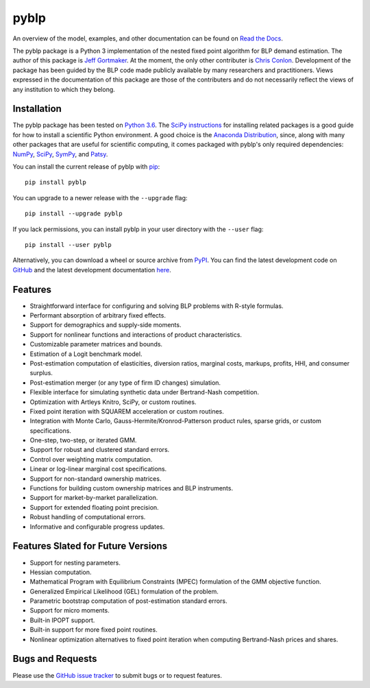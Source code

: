 pyblp
=====

|docs-badge|_ |pypi-badge|_ |downloads-badge|_ |python-badge|_ |license-badge|_

.. |docs-badge| image:: https://img.shields.io/readthedocs/pyblp/stable.svg
.. _docs-badge: https://pyblp.readthedocs.io/en/stable/

.. |pypi-badge| image:: https://img.shields.io/pypi/v/pyblp.svg
.. _pypi-badge: https://pypi.org/project/pyblp/

.. |downloads-badge| image:: https://pepy.tech/badge/pyblp
.. _downloads-badge: https://pepy.tech/project/pyblp

.. |python-badge| image:: https://img.shields.io/pypi/pyversions/pyblp.svg
.. _python-badge: https://pypi.org/project/pyblp/

.. |license-badge| image:: https://img.shields.io/pypi/l/pyblp.svg
.. _license-badge: https://pypi.org/project/pyblp/

.. description-start

An overview of the model, examples, and other documentation can be found on `Read the Docs <https://pyblp.readthedocs.io/en/stable/>`_.

.. docs-start

The pyblp package is a Python 3 implementation of the nested fixed point algorithm for BLP demand estimation. The author of this package is `Jeff Gortmaker <http://jeffgortmaker.com/>`_. At the moment, the only other contributer is `Chris Conlon <https://chrisconlon.github.io/>`_. Development of the package has been guided by the BLP code made publicly available by many researchers and practitioners. Views expressed in the documentation of this package are those of the contributers and do not necessarily reflect the views of any institution to which they belong.


Installation
------------

The pyblp package has been tested on `Python 3.6 <https://www.python.org/downloads/>`_. The `SciPy instructions <https://scipy.org/install.html>`_ for installing related packages is a good guide for how to install a scientific Python environment. A good choice is the `Anaconda Distribution <https://www.anaconda.com/download/>`_, since, along with many other packages that are useful for scientific computing, it comes packaged with pyblp's only required dependencies: `NumPy <https://www.numpy.org/>`_, `SciPy <https://www.scipy.org/>`_, `SymPy <https://www.sympy.org/en/index.html>`_, and `Patsy <https://patsy.readthedocs.io/en/latest/>`_.

You can install the current release of pyblp with `pip <https://pip.pypa.io/en/latest/>`_::

    pip install pyblp

You can upgrade to a newer release with the ``--upgrade`` flag::

    pip install --upgrade pyblp

If you lack permissions, you can install pyblp in your user directory with the ``--user`` flag::

    pip install --user pyblp

Alternatively, you can download a wheel or source archive from `PyPI <https://pypi.org/project/pyblp/>`_. You can find the latest development code on `GitHub <https://github.com/jeffgortmaker/pyblp/>`_ and the latest development documentation `here <http://pyblp.readthedocs.io/en/latest/>`_.


Features
--------

- Straightforward interface for configuring and solving BLP problems with R-style formulas.
- Performant absorption of arbitrary fixed effects.
- Support for demographics and supply-side moments.
- Support for nonlinear functions and interactions of product characteristics.
- Customizable parameter matrices and bounds.
- Estimation of a Logit benchmark model.
- Post-estimation computation of elasticities, diversion ratios, marginal costs, markups, profits, HHI, and consumer surplus.
- Post-estimation merger (or any type of firm ID changes) simulation.
- Flexible interface for simulating synthetic data under Bertrand-Nash competition.
- Optimization with Artleys Knitro, SciPy, or custom routines.
- Fixed point iteration with SQUAREM acceleration or custom routines.
- Integration with Monte Carlo, Gauss-Hermite/Kronrod-Patterson product rules, sparse grids, or custom specifications.
- One-step, two-step, or iterated GMM.
- Support for robust and clustered standard errors.
- Control over weighting matrix computation.
- Linear or log-linear marginal cost specifications.
- Support for non-standard ownership matrices.
- Functions for building custom ownership matrices and BLP instruments.
- Support for market-by-market parallelization.
- Support for extended floating point precision.
- Robust handling of computational errors.
- Informative and configurable progress updates.


Features Slated for Future Versions
-----------------------------------

- Support for nesting parameters.
- Hessian computation.
- Mathematical Program with Equilibrium Constraints (MPEC) formulation of the GMM objective function.
- Generalized Empirical Likelihood (GEL) formulation of the problem.
- Parametric bootstrap computation of post-estimation standard errors.
- Support for micro moments.
- Built-in IPOPT support.
- Built-in support for more fixed point routines.
- Nonlinear optimization alternatives to fixed point iteration when computing Bertrand-Nash prices and shares.


Bugs and Requests
-----------------

Please use the `GitHub issue tracker <https://github.com/jeffgortmaker/pyblp/issues>`_ to submit bugs or to request features.
